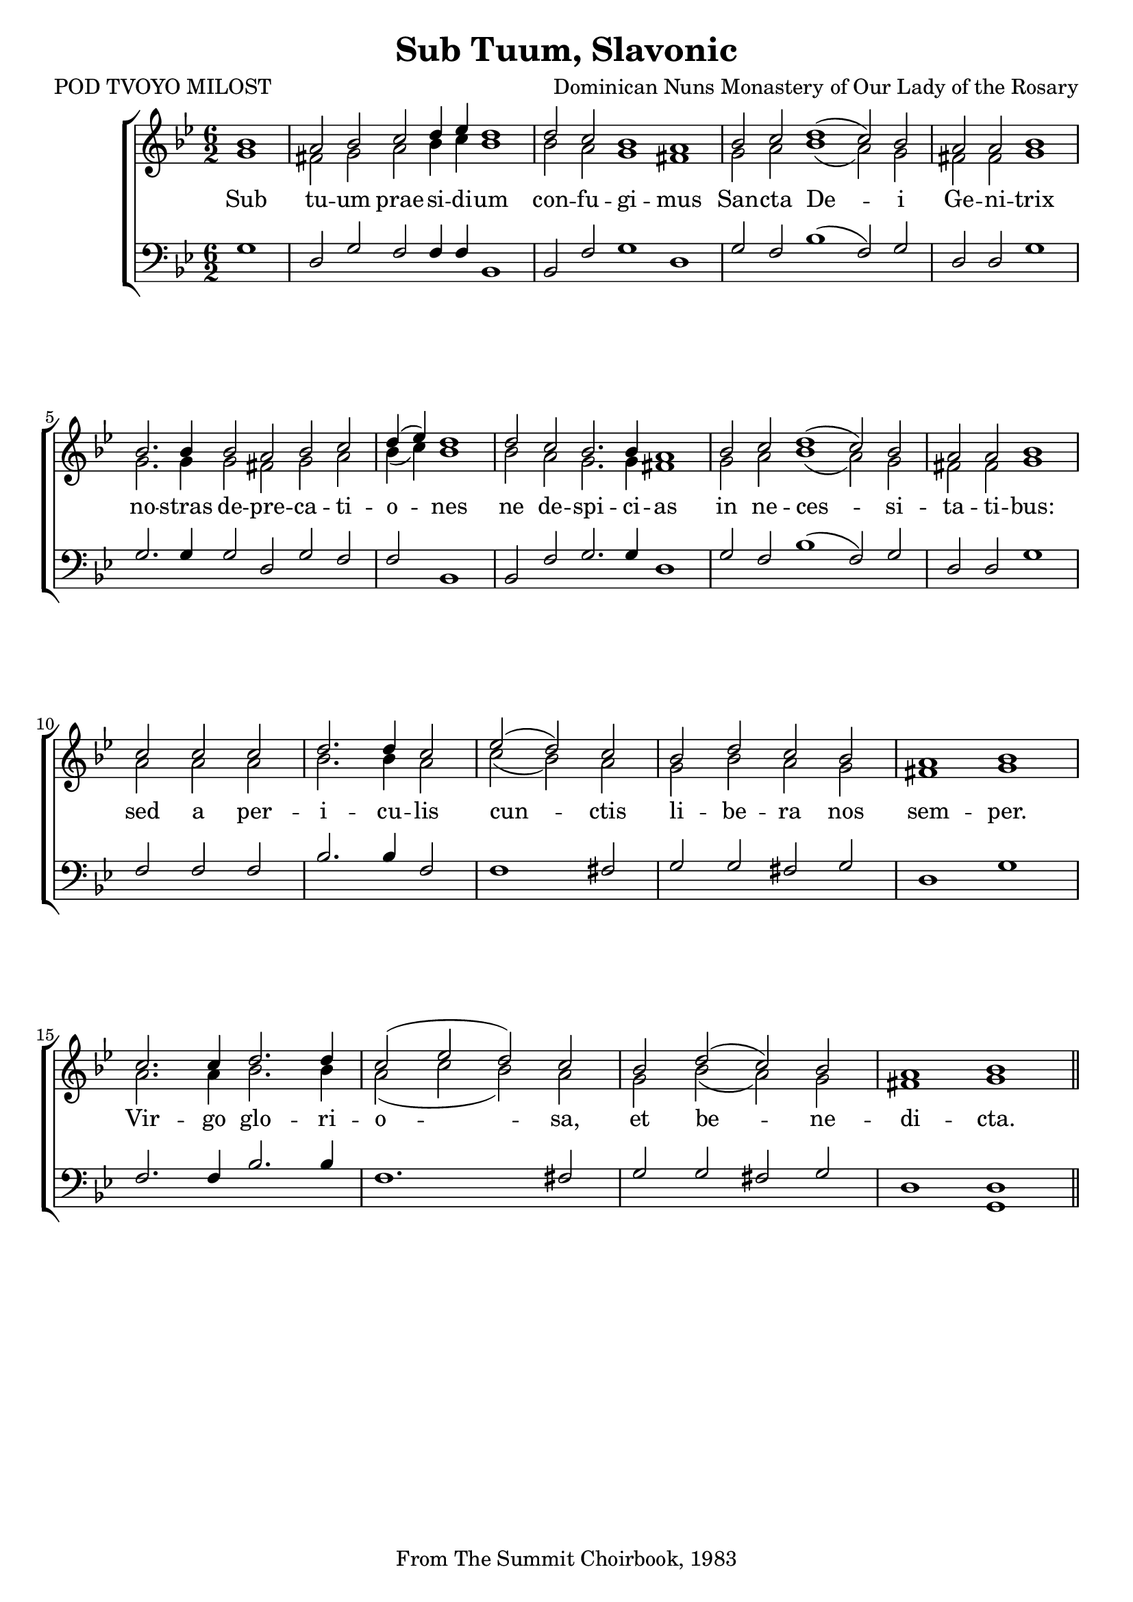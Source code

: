 \version "2.24.2"
\paper {
  top-system-spacing.basic-distance = #10
  score-system-spacing.basic-distance = #20
  system-system-spacing.basic-distance = #20
  last-bottom-spacing.basic-distance = #10
}

\header {
  title = "Sub Tuum, Slavonic"
  composer = "Dominican Nuns Monastery of Our Lady of the Rosary"
  poet = "POD TVOYO MILOST"
  tagline = "From The Summit Choirbook, 1983"
}

global = {
  \key bes \major
  \time 6/2
%  \set Score.timing = ##f
\override Staff.TimeSignature.break-visibility = #all-invisible
}

sopMusic = \relative {
\partial 1 bes'1 a2 bes c d4 ees d1  | 
  d2 c bes1 a1  |  
  bes2 c d1( c2) bes \time 4/2 a a bes1 \break \bar "|" 
  \time 6/2 bes2. bes4 bes2 a bes c \time 3/2 d4( ees) d1  \bar "|" 
  \time 6/2 d2 c bes2. bes4 a1 |
  bes2 c d1( c2) bes \time 4/2 a a bes1 \break \bar "|"
  \time 3/2 c2 c c d2. d4 c2 ees2( d) c \time 4/2 bes d c bes a1 bes \break \bar "|"
  c2. c4 d2. d4 c2( ees d) c | bes d( c) bes a1 bes \bar "||"
}
sopWords = \lyricmode {
}

altoMusic = \relative {
\accidentalStyle voice
  g'1 fis2 g a bes4 c bes1 \bar "|"
  bes2 a g1 fis \bar "|"
  g2 a bes1( a2) g fis fis g1 \bar "|"
  g2. g4 g2 fis g a bes4( c) bes1
  bes2 a g2. g4 fis1
  g2 a bes1( a2) g2 fis fis g1
  a2 a a bes2. bes4 a2 c2( bes) a g bes a g fis1 g
  a2. a4 bes2. bes4 a2( c bes) a g bes( a) g fis1 g1
}
altoWords = \lyricmode {
  Sub tu -- um prae -- si -- di -- um
  con -- fu -- gi -- mus
  San -- cta De -- i Ge -- ni -- trix
  no -- stras de -- pre -- ca -- ti -- o -- nes ne de -- spi -- ci -- as
  in ne -- ces -- si -- ta -- ti -- bus:
  sed a per -- i -- cu -- lis cun -- ctis li -- be -- ra nos sem -- per.
  Vir -- go glo -- ri -- o -- sa, et be -- ne -- di -- cta.
}

tenorMusic = \relative {
  g1 d2 g f f4 f bes,1
  bes2 f'2 g1 d
  g2 f bes1( f2) g2 d2 d g1
  g2. g4 g2 d g f f bes,1
  bes2 f' g2. g4 d1
  g2 f bes1( f2) g2 d d g1
  f2 f f bes2. bes4 f2 f1 fis2 g g fis g d1 g |
  f2. f4 bes2. bes4 f1. fis2 g g fis g d1 <d g,> |
}
tenorWords = \lyricmode {
}

bassMusic = \relative {
}
bassWords = \lyricmode {
}

\score {
  \new ChoirStaff <<
    \new Lyrics = "sopranos" \with {
      % this is needed for lyrics above a staff
      \override VerticalAxisGroup.staff-affinity = #DOWN
    }
    \new Staff = "women" <<
      \new Voice = "sopranos" {
        \voiceOne
        << \global \sopMusic >>
      }
      \new Voice = "altos" {
        \voiceTwo
        << \global \altoMusic >>
      }
    >>
    \new Lyrics = "altos"
    \new Lyrics = "tenors" \with {
      % this is needed for lyrics above a staff
      \override VerticalAxisGroup.staff-affinity = #DOWN
    }
    \new Staff = "men" <<
      \clef bass
      \new Voice = "tenors" {
        \voiceOne
        << \global \tenorMusic >>
      }
      \new Voice = "basses" {
        \voiceTwo << \global \bassMusic >>
      }
    >>
    \new Lyrics = "basses"
    \context Lyrics = "sopranos" \lyricsto "sopranos" \sopWords
    \context Lyrics = "altos" \lyricsto "altos" \altoWords
    \context Lyrics = "tenors" \lyricsto "tenors" \tenorWords
    \context Lyrics = "basses" \lyricsto "basses" \bassWords
  >>
  \layout { }
  \midi { 
    \tempo 2 = 100
  }
}



